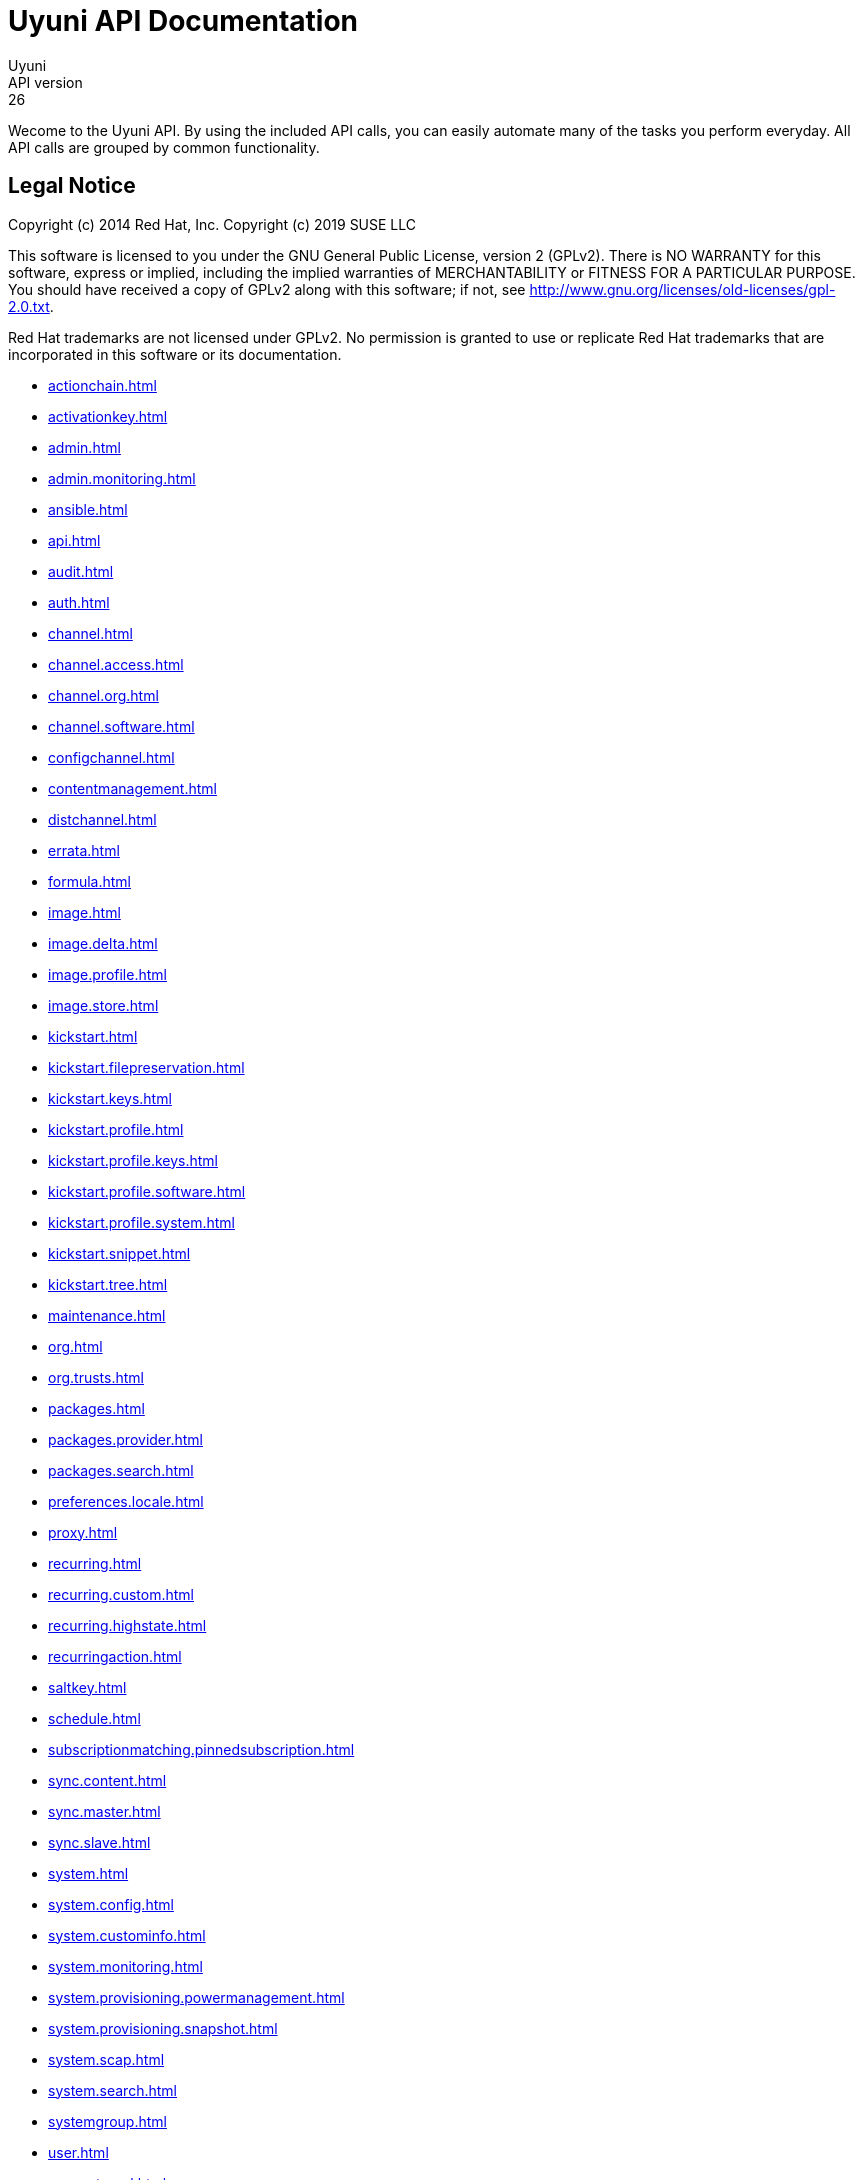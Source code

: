 = Uyuni API Documentation
Uyuni
API version: 26
:homepage: https://www.uyuni-project.org/

Wecome to the Uyuni API. By using the included API calls, you can easily automate many of
the tasks you perform everyday. All API calls are grouped by common functionality.

== Legal Notice

Copyright (c) 2014 Red Hat, Inc.
Copyright (c) 2019 SUSE LLC

This software is licensed to you under the GNU General Public License, version 2 (GPLv2). There is
NO WARRANTY for this software, express or implied, including the implied warranties of MERCHANTABILITY
or FITNESS FOR A PARTICULAR PURPOSE. You should have received a copy of GPLv2 along with this software;
if not, see http://www.gnu.org/licenses/old-licenses/gpl-2.0.txt.

Red Hat trademarks are not licensed under GPLv2. No permission is granted to use or replicate Red Hat
trademarks that are incorporated in this software or its documentation.

* <<actionchain.adoc#apidoc-actionchain>>
* <<activationkey.adoc#apidoc-activationkey>>
* <<admin.adoc#apidoc-admin>>
* <<admin.monitoring.adoc#apidoc-admin_monitoring>>
* <<ansible.adoc#apidoc-ansible>>
* <<api.adoc#apidoc-api>>
* <<audit.adoc#apidoc-audit>>
* <<auth.adoc#apidoc-auth>>
* <<channel.adoc#apidoc-channel>>
* <<channel.access.adoc#apidoc-channel_access>>
* <<channel.org.adoc#apidoc-channel_org>>
* <<channel.software.adoc#apidoc-channel_software>>
* <<configchannel.adoc#apidoc-configchannel>>
* <<contentmanagement.adoc#apidoc-contentmanagement>>
* <<distchannel.adoc#apidoc-distchannel>>
* <<errata.adoc#apidoc-errata>>
* <<formula.adoc#apidoc-formula>>
* <<image.adoc#apidoc-image>>
* <<image.delta.adoc#apidoc-image_delta>>
* <<image.profile.adoc#apidoc-image_profile>>
* <<image.store.adoc#apidoc-image_store>>
* <<kickstart.adoc#apidoc-kickstart>>
* <<kickstart.filepreservation.adoc#apidoc-kickstart_filepreservation>>
* <<kickstart.keys.adoc#apidoc-kickstart_keys>>
* <<kickstart.profile.adoc#apidoc-kickstart_profile>>
* <<kickstart.profile.keys.adoc#apidoc-kickstart_profile_keys>>
* <<kickstart.profile.software.adoc#apidoc-kickstart_profile_software>>
* <<kickstart.profile.system.adoc#apidoc-kickstart_profile_system>>
* <<kickstart.snippet.adoc#apidoc-kickstart_snippet>>
* <<kickstart.tree.adoc#apidoc-kickstart_tree>>
* <<maintenance.adoc#apidoc-maintenance>>
* <<org.adoc#apidoc-org>>
* <<org.trusts.adoc#apidoc-org_trusts>>
* <<packages.adoc#apidoc-packages>>
* <<packages.provider.adoc#apidoc-packages_provider>>
* <<packages.search.adoc#apidoc-packages_search>>
* <<preferences.locale.adoc#apidoc-preferences_locale>>
* <<proxy.adoc#apidoc-proxy>>
* <<recurring.adoc#apidoc-recurring>>
* <<recurring.custom.adoc#apidoc-recurring_custom>>
* <<recurring.highstate.adoc#apidoc-recurring_highstate>>
* <<recurringaction.adoc#apidoc-recurringaction>>
* <<saltkey.adoc#apidoc-saltkey>>
* <<schedule.adoc#apidoc-schedule>>
* <<subscriptionmatching.pinnedsubscription.adoc#apidoc-subscriptionmatching_pinnedsubscription>>
* <<sync.content.adoc#apidoc-sync_content>>
* <<sync.master.adoc#apidoc-sync_master>>
* <<sync.slave.adoc#apidoc-sync_slave>>
* <<system.adoc#apidoc-system>>
* <<system.config.adoc#apidoc-system_config>>
* <<system.custominfo.adoc#apidoc-system_custominfo>>
* <<system.monitoring.adoc#apidoc-system_monitoring>>
* <<system.provisioning.powermanagement.adoc#apidoc-system_provisioning_powermanagement>>
* <<system.provisioning.snapshot.adoc#apidoc-system_provisioning_snapshot>>
* <<system.scap.adoc#apidoc-system_scap>>
* <<system.search.adoc#apidoc-system_search>>
* <<systemgroup.adoc#apidoc-systemgroup>>
* <<user.adoc#apidoc-user>>
* <<user.external.adoc#apidoc-user_external>>
* <<virtualhostmanager.adoc#apidoc-virtualhostmanager>>

Generated on: 2/16/2024
